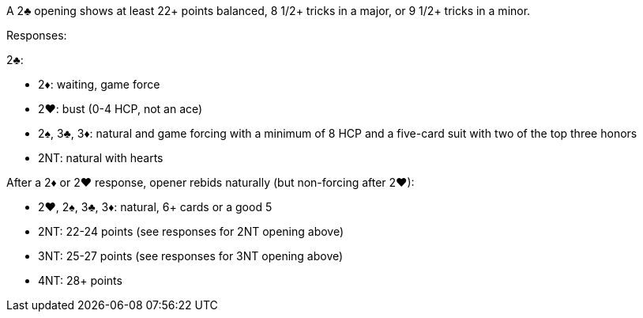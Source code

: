 ﻿A 2♣ opening shows at least 22+ points balanced, 8 1/2+ tricks in a major, or 9 1/2+ tricks in a minor.

Responses:

2♣:

 * 2♦: waiting, game force
 * 2♥: bust (0-4 HCP, not an ace)
 * 2♠, 3♣, 3♦: natural and game forcing with a minimum of 8 HCP and
a five-card suit with two of the top three honors
 * 2NT: natural with hearts

After a 2♦ or 2♥ response, opener rebids naturally (but non-forcing after 2♥):

 * 2♥, 2♠, 3♣, 3♦: natural, 6+ cards or a good 5
 * 2NT: 22-24 points (see responses for 2NT opening above)
 * 3NT: 25-27 points (see responses for 3NT opening above)
 * 4NT: 28+ points

